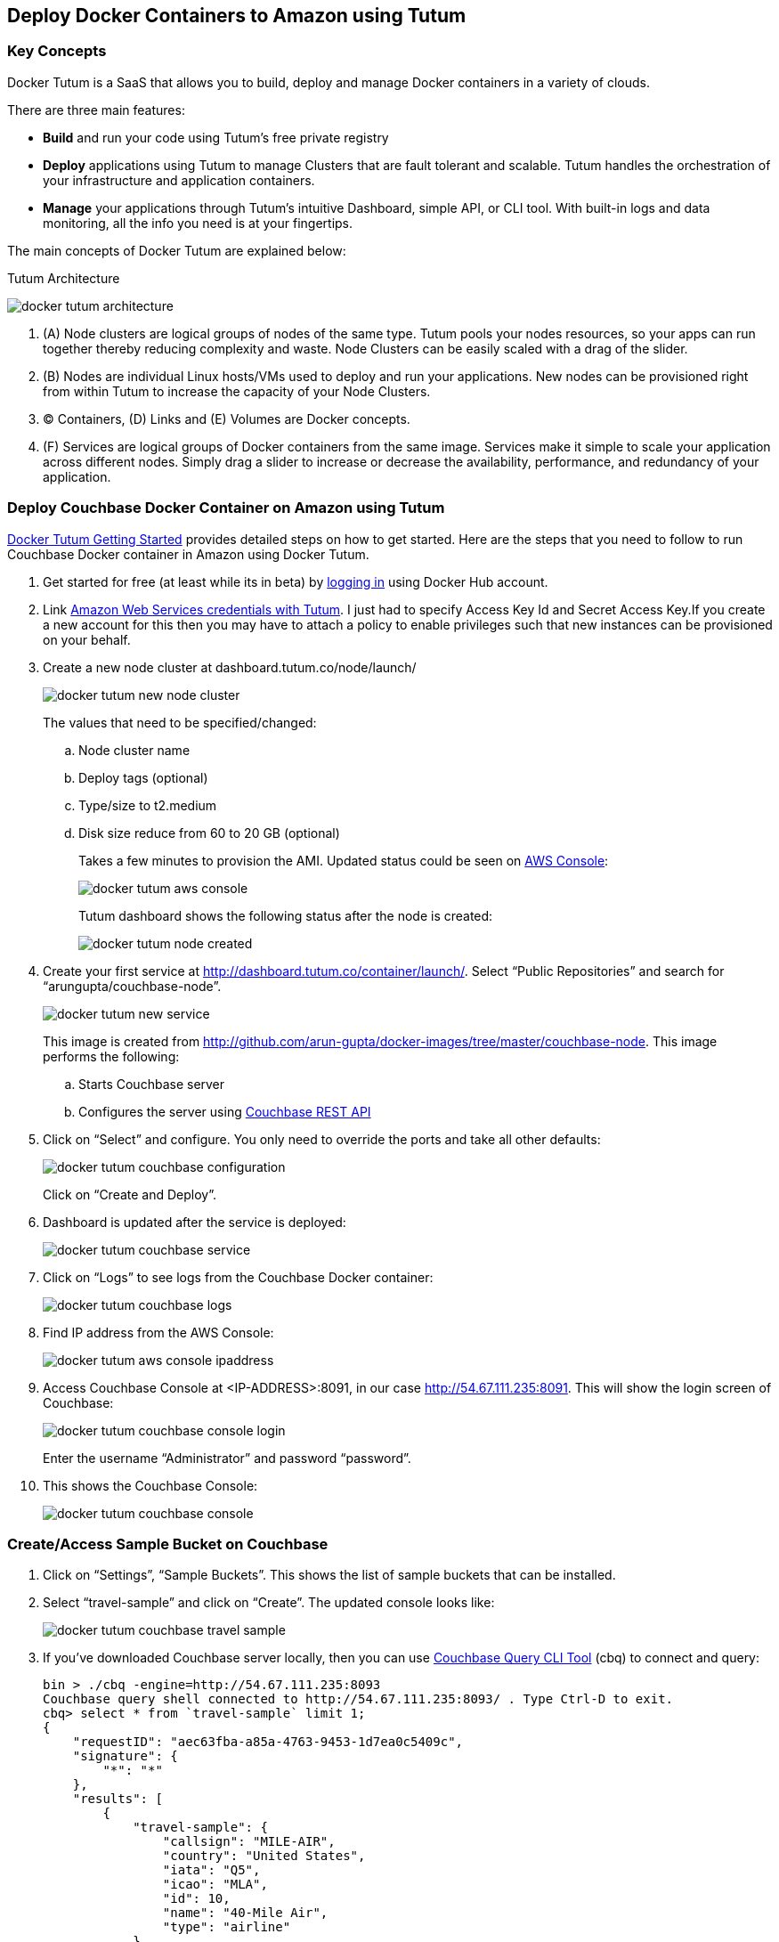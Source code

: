 == Deploy Docker Containers to Amazon using Tutum

=== Key Concepts

Docker Tutum is a SaaS that allows you to build, deploy and manage Docker containers in a variety of clouds. 

There are three main features:

- *Build* and run your code using Tutum's free private registry
- *Deploy* applications using Tutum to manage Clusters that are fault tolerant and scalable. Tutum handles the orchestration of your infrastructure and application containers.
- *Manage* your applications through Tutum's intuitive Dashboard, simple API, or CLI tool. With built-in logs and data monitoring, all the info you need is at your fingertips.

The main concepts of Docker Tutum are explained below: 

.Tutum Architecture
image:images/docker-tutum-architecture.png[]

. (A) Node clusters are logical groups of nodes of the same type. Tutum pools your nodes resources, so your apps can run together thereby reducing complexity and waste. Node Clusters can be easily scaled with a drag of the slider.
. (B) Nodes are individual Linux hosts/VMs used to deploy and run your applications. New nodes can be provisioned right from within Tutum to increase the capacity of your Node Clusters.
. (C) Containers, (D) Links and (E) Volumes are Docker concepts.
. (F) Services are logical groups of Docker containers from the same image. Services make it simple to scale your application across different nodes. Simply drag a slider to increase or decrease the availability, performance, and redundancy of your application.

=== Deploy Couchbase Docker Container on Amazon using Tutum

https://support.tutum.co/support/solutions/5000042949[Docker Tutum Getting Started] provides detailed steps on how to get started. Here are the steps that you need to follow to run Couchbase Docker container in Amazon using Docker Tutum.

. Get started for free (at least while its in beta) by https://dashboard.tutum.co/accounts/login/[logging in] using Docker Hub account.
. Link https://support.tutum.co/support/solutions/articles/5000224910-link-your-amazon-web-services-account[Amazon Web Services credentials with Tutum]. I just had to specify Access Key Id and Secret Access Key.If you create a new account for this then you may have to attach a policy to enable privileges such that new instances can be provisioned on your behalf.
. Create a new node cluster at dashboard.tutum.co/node/launch/
+
image:images/docker-tutum-new-node-cluster.png[]
+
The values that need to be specified/changed:
+
.. Node cluster name
.. Deploy tags (optional)
.. Type/size to t2.medium
.. Disk size reduce from 60 to 20 GB (optional)
+
Takes a few minutes to provision the AMI. Updated status could be seen on https://us-west-1.console.aws.amazon.com/ec2/v2/home?region=us-west-1#Instances:sort=instanceId[AWS Console]:
+
image:images/docker-tutum-aws-console.png[]
+
Tutum dashboard shows the following status after the node is created: 
+
image:images/docker-tutum-node-created.png[]
+
. Create your first service at http://dashboard.tutum.co/container/launch/. Select "`Public Repositories`" and search for "`arungupta/couchbase-node`". 
+
image:images/docker-tutum-new-service.png[]
+
This image is created from http://github.com/arun-gupta/docker-images/tree/master/couchbase-node. This image performs the following:
+
.. Starts Couchbase server
.. Configures the server using http://developer.couchbase.com/documentation/server/current/rest-api/rest-endpoints-all.html[Couchbase REST API]
+
. Click on "`Select`" and configure. You only need to override the ports and take all other defaults: 
+
image:images/docker-tutum-couchbase-configuration.png[]
+
Click on "`Create and Deploy`".
+
. Dashboard is updated after the service is deployed:
+
image:images/docker-tutum-couchbase-service.png[]
+
. Click on "`Logs`" to see logs from the Couchbase Docker container:
+
image:images/docker-tutum-couchbase-logs.png[]
+
. Find IP address from the AWS Console:
+
image:images/docker-tutum-aws-console-ipaddress.png[]
+
. Access Couchbase Console at <IP-ADDRESS>:8091, in our case http://54.67.111.235:8091. This will show the login screen of Couchbase:
+
image:images/docker-tutum-couchbase-console-login.png[]
+
Enter the username "`Administrator`" and password "`password`".
+
. This shows the Couchbase Console: 
+
image:images/docker-tutum-couchbase-console.png[]

=== Create/Access Sample Bucket on Couchbase

. Click on "`Settings`", "`Sample Buckets`". This shows the list of sample buckets that can be installed.
. Select "`travel-sample`" and click on "`Create`". The updated console looks like: 
+
image:images/docker-tutum-couchbase-travel-sample.png[]
+
. If you've downloaded Couchbase server locally, then you can use http://developer.couchbase.com/documentation/server/current/cli/cbq-tool.html[Couchbase Query CLI Tool] (cbq) to connect and query:
+
[source, text]
----
bin > ./cbq -engine=http://54.67.111.235:8093
Couchbase query shell connected to http://54.67.111.235:8093/ . Type Ctrl-D to exit.
cbq> select * from `travel-sample` limit 1;
{
    "requestID": "aec63fba-a85a-4763-9453-1d7ea0c5409c",
    "signature": {
        "*": "*"
    },
    "results": [
        {
            "travel-sample": {
                "callsign": "MILE-AIR",
                "country": "United States",
                "iata": "Q5",
                "icao": "MLA",
                "id": 10,
                "name": "40-Mile Air",
                "type": "airline"
            }
        }
    ],
    "status": "success",
    "metrics": {
        "elapsedTime": "10.135335ms",
        "executionTime": "10.091507ms",
        "resultCount": 1,
        "resultSize": 300
    }
}
----
+
Couchbase allows to query document database using http://www.couchbase.com/n1ql[SQL-like syntax], aka N1QL.

=== Access Couchbase using Java application

Use instructions from https://github.com/arun-gupta/couchbase-javaee.


